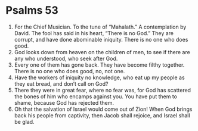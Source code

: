 ﻿
* Psalms 53
1. For the Chief Musician. To the tune of “Mahalath.” A contemplation by David. The fool has said in his heart, “There is no God.” They are corrupt, and have done abominable iniquity. There is no one who does good. 
2. God looks down from heaven on the children of men, to see if there are any who understood, who seek after God. 
3. Every one of them has gone back. They have become filthy together. There is no one who does good, no, not one. 
4. Have the workers of iniquity no knowledge, who eat up my people as they eat bread, and don’t call on God? 
5. There they were in great fear, where no fear was, for God has scattered the bones of him who encamps against you. You have put them to shame, because God has rejected them. 
6. Oh that the salvation of Israel would come out of Zion! When God brings back his people from captivity, then Jacob shall rejoice, and Israel shall be glad. 
